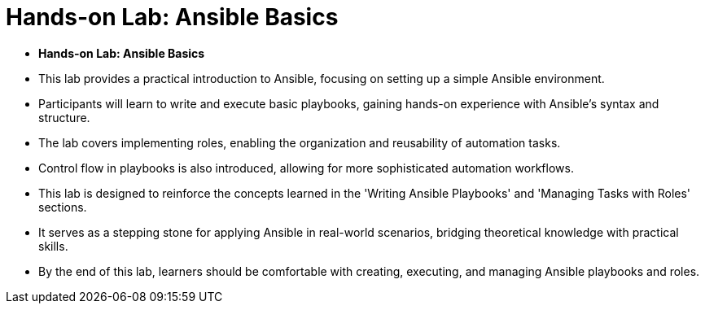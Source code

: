 #  Hands-on Lab: Ansible Basics

- **Hands-on Lab: Ansible Basics**

  - This lab provides a practical introduction to Ansible, focusing on setting up a simple Ansible environment.
  - Participants will learn to write and execute basic playbooks, gaining hands-on experience with Ansible's syntax and structure.
  - The lab covers implementing roles, enabling the organization and reusability of automation tasks.
  - Control flow in playbooks is also introduced, allowing for more sophisticated automation workflows.
  - This lab is designed to reinforce the concepts learned in the 'Writing Ansible Playbooks' and 'Managing Tasks with Roles' sections.
  - It serves as a stepping stone for applying Ansible in real-world scenarios, bridging theoretical knowledge with practical skills.
  - By the end of this lab, learners should be comfortable with creating, executing, and managing Ansible playbooks and roles.